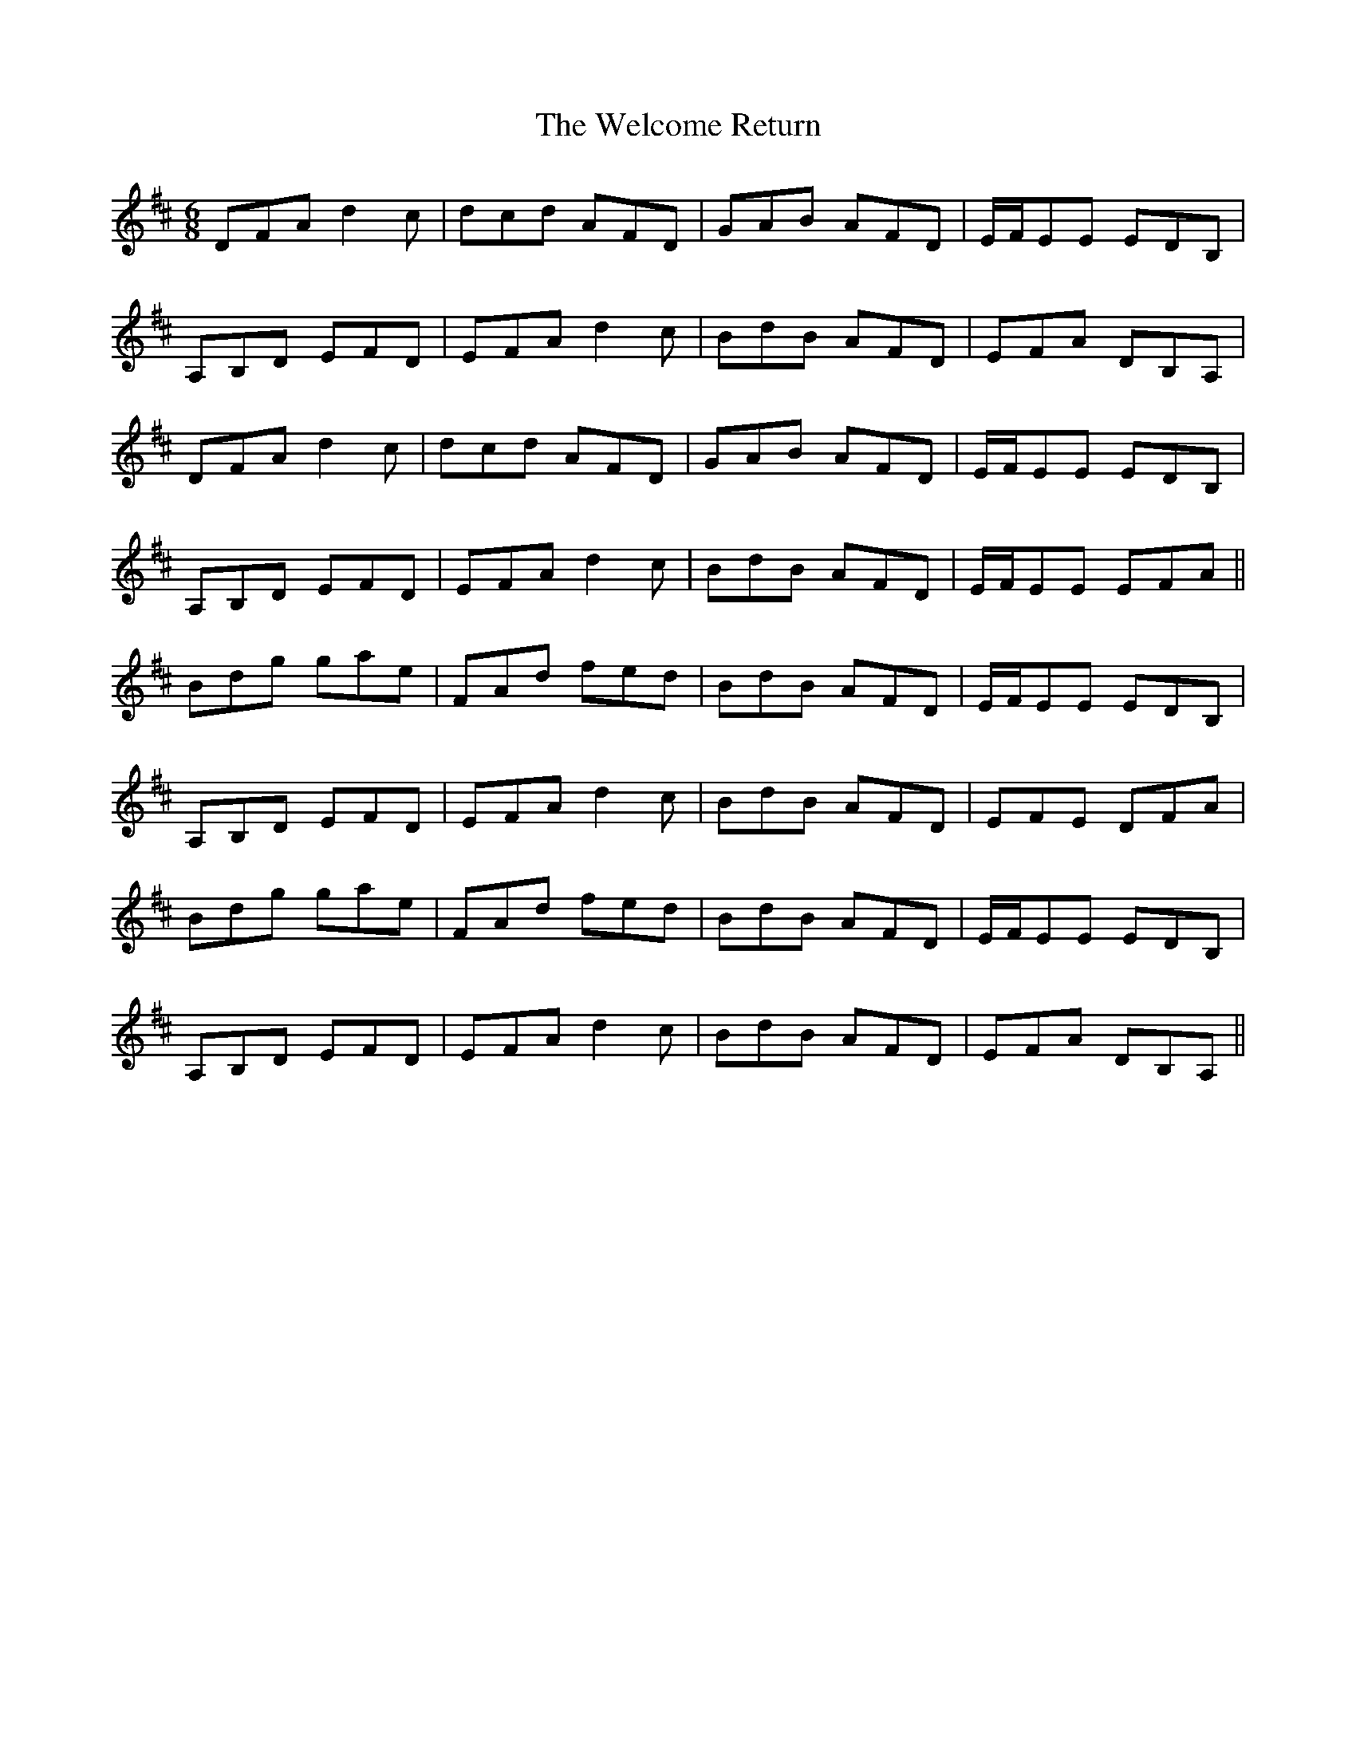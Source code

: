 X: 42359
T: Welcome Return, The
R: jig
M: 6/8
K: Dmajor
DFA d2 c|dcd AFD|GAB AFD|E/F/EE EDB,|
A,B,D EFD|EFA d2 c|BdB AFD|EFA DB,A,|
DFA d2 c|dcd AFD|GAB AFD|E/F/EE EDB,|
A,B,D EFD|EFA d2 c|BdB AFD|E/F/EE EFA||
Bdg gae|FAd fed|BdB AFD|E/F/EE EDB,|
A,B,D EFD|EFA d2 c|BdB AFD|EFE DFA|
Bdg gae|FAd fed|BdB AFD|E/F/EE EDB,|
A,B,D EFD|EFA d2 c|BdB AFD|EFA DB,A,||

